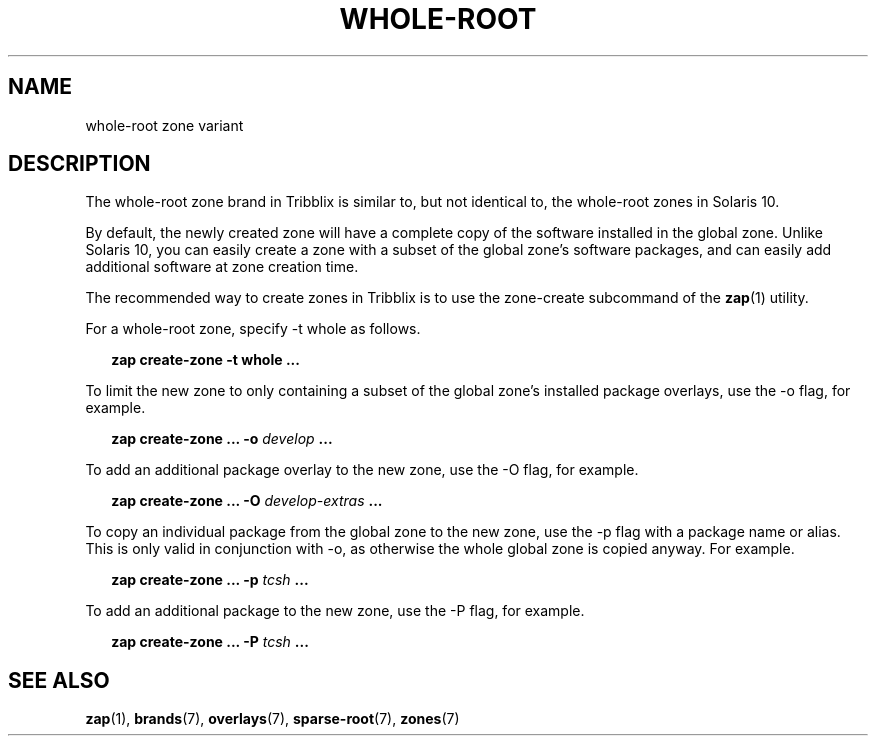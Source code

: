 .TH "WHOLE-ROOT" "7" "November 19, 2024" "Tribblix"
.SH "NAME"
whole-root zone variant
.SH DESCRIPTION
The whole-root zone brand in Tribblix is similar to, but not identical
to, the whole-root zones in Solaris 10.
.LP
By default, the newly created zone will have a complete copy of the
software installed in the global zone. Unlike Solaris 10, you can
easily create a zone with a subset of the global zone's software
packages, and can easily add additional software at zone creation time.
.LP
The recommended way to create zones in Tribblix is to use the
zone-create subcommand of the \fBzap\fR(1) utility.
.LP
For a whole-root zone, specify -t whole as follows.
.sp
.in +2
.nf
\fBzap create-zone -t whole ...\fR
.fi
.in -2
.sp
.LP
To limit the new zone to only containing a subset of the global zone's
installed package overlays, use the -o flag, for example.
.sp
.in +2
.nf
\fBzap create-zone ... -o\fR \fIdevelop\fR \fB...\fR
.fi
.in -2
.sp
.LP
To add an additional package overlay to the new zone, use the -O flag,
for example.
.sp
.in +2
.nf
\fBzap create-zone ... -O\fR \fIdevelop-extras\fR \fB...\fR
.fi
.in -2
.sp
.LP
To copy an individual package from the global zone to the new zone,
use the -p flag with a package name or alias. This is only valid in
conjunction with -o, as otherwise the whole global zone is copied
anyway. For example.
.sp
.in +2
.nf
\fBzap create-zone ... -p\fR \fItcsh\fR \fB...\fR
.fi
.in -2
.sp
.LP
To add an additional package to the new zone, use the -P flag,
for example.
.sp
.in +2
.nf
\fBzap create-zone ... -P\fR \fItcsh\fR \fB...\fR
.fi
.in -2
.sp
.SH SEE ALSO
.BR zap (1),
.BR brands (7),
.BR overlays (7),
.BR sparse-root (7),
.BR zones (7)
